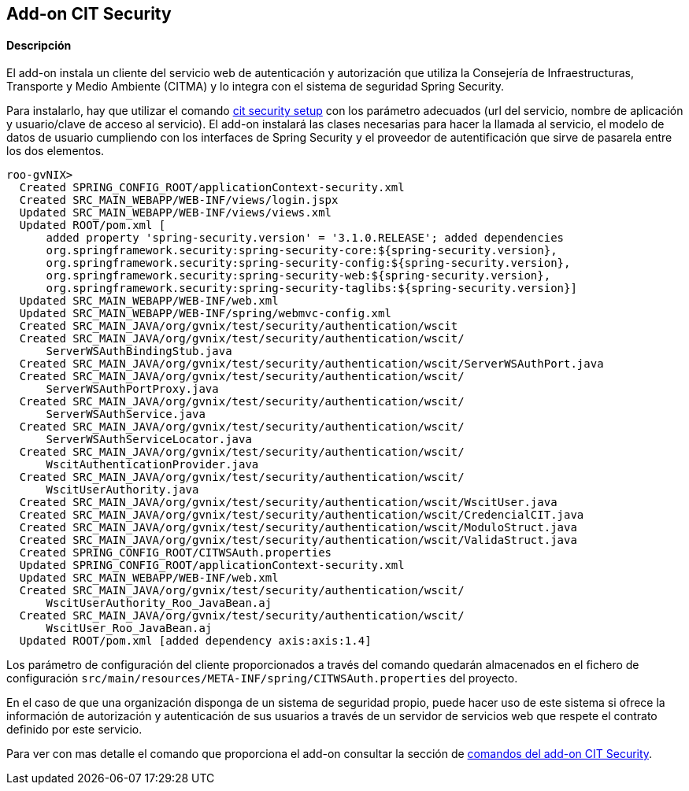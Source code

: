 Add-on CIT Security
--------------------

//Push down level title
:leveloffset: 2

Descripción
-----------

El add-on instala un cliente del servicio web de autenticación y
autorización que utiliza la Consejería de Infraestructuras, Transporte y
Medio Ambiente (CITMA) y lo integra con el sistema de seguridad Spring
Security.

Para instalarlo, hay que utilizar el comando
link:#apendice-comandos_addon-cit-security_cit-security-setup[cit
security setup] con los parámetro adecuados (url del servicio, nombre de
aplicación y usuario/clave de acceso al servicio). El add-on instalará
las clases necesarias para hacer la llamada al servicio, el modelo de
datos de usuario cumpliendo con los interfaces de Spring Security y el
proveedor de autentificación que sirve de pasarela entre los dos
elementos.

------------------------------------------------------------------------------------------
roo-gvNIX>
  Created SPRING_CONFIG_ROOT/applicationContext-security.xml
  Created SRC_MAIN_WEBAPP/WEB-INF/views/login.jspx
  Updated SRC_MAIN_WEBAPP/WEB-INF/views/views.xml
  Updated ROOT/pom.xml [
      added property 'spring-security.version' = '3.1.0.RELEASE'; added dependencies
      org.springframework.security:spring-security-core:${spring-security.version},
      org.springframework.security:spring-security-config:${spring-security.version},
      org.springframework.security:spring-security-web:${spring-security.version},
      org.springframework.security:spring-security-taglibs:${spring-security.version}]
  Updated SRC_MAIN_WEBAPP/WEB-INF/web.xml
  Updated SRC_MAIN_WEBAPP/WEB-INF/spring/webmvc-config.xml
  Created SRC_MAIN_JAVA/org/gvnix/test/security/authentication/wscit
  Created SRC_MAIN_JAVA/org/gvnix/test/security/authentication/wscit/
      ServerWSAuthBindingStub.java
  Created SRC_MAIN_JAVA/org/gvnix/test/security/authentication/wscit/ServerWSAuthPort.java
  Created SRC_MAIN_JAVA/org/gvnix/test/security/authentication/wscit/
      ServerWSAuthPortProxy.java
  Created SRC_MAIN_JAVA/org/gvnix/test/security/authentication/wscit/
      ServerWSAuthService.java
  Created SRC_MAIN_JAVA/org/gvnix/test/security/authentication/wscit/
      ServerWSAuthServiceLocator.java
  Created SRC_MAIN_JAVA/org/gvnix/test/security/authentication/wscit/
      WscitAuthenticationProvider.java
  Created SRC_MAIN_JAVA/org/gvnix/test/security/authentication/wscit/
      WscitUserAuthority.java
  Created SRC_MAIN_JAVA/org/gvnix/test/security/authentication/wscit/WscitUser.java
  Created SRC_MAIN_JAVA/org/gvnix/test/security/authentication/wscit/CredencialCIT.java
  Created SRC_MAIN_JAVA/org/gvnix/test/security/authentication/wscit/ModuloStruct.java
  Created SRC_MAIN_JAVA/org/gvnix/test/security/authentication/wscit/ValidaStruct.java
  Created SPRING_CONFIG_ROOT/CITWSAuth.properties
  Updated SPRING_CONFIG_ROOT/applicationContext-security.xml
  Updated SRC_MAIN_WEBAPP/WEB-INF/web.xml
  Created SRC_MAIN_JAVA/org/gvnix/test/security/authentication/wscit/
      WscitUserAuthority_Roo_JavaBean.aj
  Created SRC_MAIN_JAVA/org/gvnix/test/security/authentication/wscit/
      WscitUser_Roo_JavaBean.aj
  Updated ROOT/pom.xml [added dependency axis:axis:1.4]
------------------------------------------------------------------------------------------

Los parámetro de configuración del cliente proporcionados a través del
comando quedarán almacenados en el fichero de configuración
`src/main/resources/META-INF/spring/CITWSAuth.properties` del proyecto.

En el caso de que una organización disponga de un sistema de seguridad
propio, puede hacer uso de este sistema si ofrece la información de
autorización y autenticación de sus usuarios a través de un servidor de
servicios web que respete el contrato definido por este servicio.

Para ver con mas detalle el comando que proporciona el add-on consultar
la sección de link:#apendice-comandos_cit-security[comandos del add-on
CIT Security].

//Return level title
:leveloffset: 0